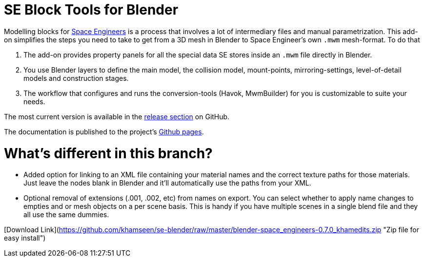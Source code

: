 = SE Block Tools for Blender

Modelling blocks for http://www.spaceengineersgame.com/[Space Engineers] is a process that 
involves a lot of intermediary files and manual parametrization. 
This add-on simplifies the steps you need to take to get from a 3D mesh in Blender to 
Space Engineer's own `.mwm` mesh-format. To do that

. The add-on provides property panels for all the special data SE stores inside an `.mwm` file directly in Blender.
. You use Blender layers to define the main model, the collision model, mount-points, mirroring-settings,
  level-of-detail models and construction stages.
. The workflow that configures and runs the conversion-tools (Havok, MwmBuilder) for you is customizable
  to suite your needs.

The most current version is available in the
https://github.com/harag-on-steam/se-blender/releases/latest[release section] on GitHub.

The documentation is published to the project's http://harag-on-steam.github.io/se-blender/[Github pages].

= What's different in this branch?

* Added option for linking to an XML file containing your material names and the correct texture paths for those materials. Just leave the nodes blank in Blender and it'll automatically use the paths from your XML. 
* Optional removal of extensions (.001, .002, etc) from names on export. You can select whether to apply name changes to empties and or mesh objects on a per scene basis. This is handy if you have multiple scenes in a single blend file and they all use the same dummies.

[Download Link](https://github.com/khamseen/se-blender/raw/master/blender-space_engineers-0.7.0_khamedits.zip "Zip file for easy install")
